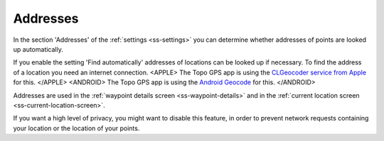 .. _sec-settings-addresses:

Addresses
=========

In the section 'Addresses' of the :ref:`settings <ss-settings>` you can determine whether addresses of points are looked up automatically.

If you enable the setting 'Find automatically' addresses of locations can be looked up if necessary. To find the address of a location you need an internet connection. <APPLE>
The Topo GPS app is using the `CLGeocoder service from Apple <https://developer.apple.com/documentation/corelocation/clgeocoder>`_ for this.
</APPLE>
<ANDROID>
The Topo GPS app is using the `Android Geocode <https://developer.android.com/reference/android/location/Geocoder>`_ for this.
</ANDROID>

Addresses are used in the :ref:`waypoint details screen <ss-waypoint-details>` and in the :ref:`current location screen <ss-current-location-screen>`.

If you want a high level of privacy, you might want to disable this feature, in order to prevent network requests containing your location or the location of your points.

